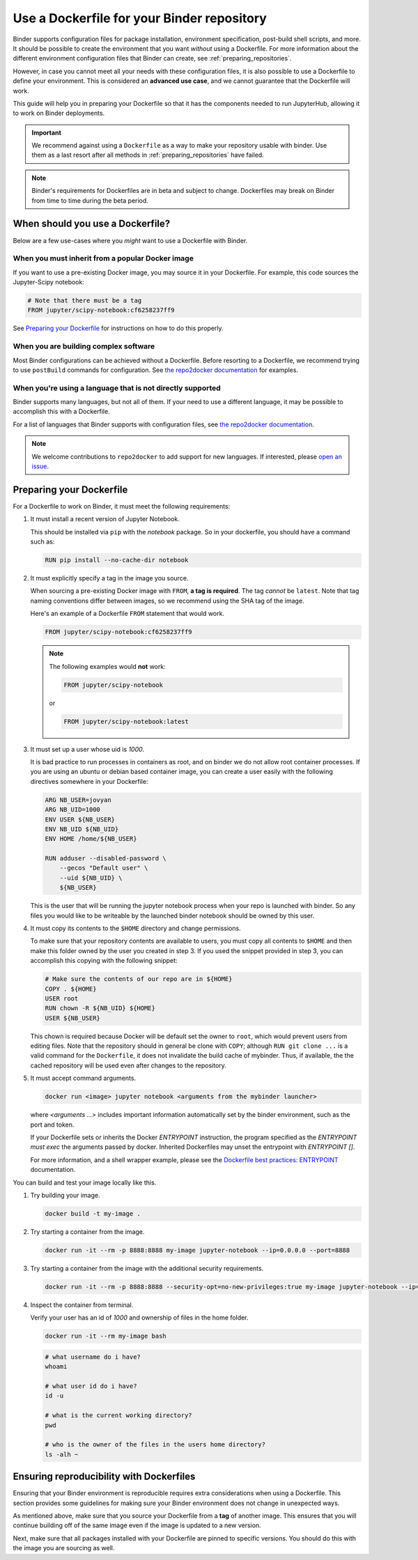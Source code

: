 .. _dockerfile:

Use a Dockerfile for your Binder repository
===========================================

Binder supports configuration files for package
installation, environment specification, post-build shell scripts, and more.
It should be possible to create the environment that you want *without*
using a Dockerfile. For more information about the different environment
configuration files that Binder can create, see
:ref:`preparing_repositories`.

However, in case you cannot meet all your needs with these configuration
files, it is also possible to use a Dockerfile to define your environment.
This is considered an **advanced use case**, and we cannot guarantee that the
Dockerfile will work.

This guide will help you in preparing your Dockerfile so that it has the
components needed to run JupyterHub, allowing it to work on Binder
deployments.

.. important::

   We recommend against using a ``Dockerfile`` as a way to make your repository
   usable with binder. Use them as a last resort after all methods in
   :ref:`preparing_repositories` have failed.

.. note::

  Binder's requirements for Dockerfiles are in beta and subject to change.
  Dockerfiles may break on Binder from time to time during the beta period.


When should you use a Dockerfile?
---------------------------------

Below are a few use-cases where you *might* want to use a Dockerfile with
Binder.

When you must inherit from a popular Docker image
~~~~~~~~~~~~~~~~~~~~~~~~~~~~~~~~~~~~~~~~~~~~~~~~~

If you want to use a pre-existing Docker image, you may source it in your
Dockerfile. For example, this code sources the Jupyter-Scipy notebook:

.. code-block:: Dockerfile

    # Note that there must be a tag
    FROM jupyter/scipy-notebook:cf6258237ff9

See `Preparing your Dockerfile`_ for instructions on how to
do this properly.

When you are building complex software
~~~~~~~~~~~~~~~~~~~~~~~~~~~~~~~~~~~~~~

Most Binder configurations can be achieved without a Dockerfile.
Before resorting to a Dockerfile, we recommend trying to use ``postBuild``
commands for configuration.  See
`the repo2docker documentation <http://repo2docker.readthedocs.io/en/latest/>`_
for examples.

When you're using a language that is not directly supported
~~~~~~~~~~~~~~~~~~~~~~~~~~~~~~~~~~~~~~~~~~~~~~~~~~~~~~~~~~~

Binder supports many languages, but not all of them. If your need to use
a different language, it may be possible to accomplish this with a Dockerfile.

For a list of languages that Binder supports with configuration files, see
`the repo2docker documentation <http://repo2docker.readthedocs.io/en/latest/>`_.

.. note::

   We welcome contributions to ``repo2docker`` to add support for new
   languages. If interested, please
   `open an issue <https://github.com/jupyter/repo2docker/issues>`_.


Preparing your Dockerfile
-------------------------

For a Dockerfile to work on Binder, it must meet the following requirements:

1. It must install a recent version of Jupyter Notebook.

   This should be installed via ``pip`` with the `notebook` package.
   So in your dockerfile, you should have a command such as:

   .. code-block:: Dockerfile

      RUN pip install --no-cache-dir notebook

2. It must explicitly specify a tag in the image you source.

   When sourcing a pre-existing Docker image with ``FROM``,
   **a tag is required**. The tag *cannot* be ``latest``. Note that tag
   naming conventions differ between images, so we recommend using
   the SHA tag of the image.

   Here's an example of a Dockerfile ``FROM`` statement that would work.

   .. code-block:: Dockerfile

      FROM jupyter/scipy-notebook:cf6258237ff9

   .. note::

       The following examples would **not** work:

       .. code-block:: Dockerfile

          FROM jupyter/scipy-notebook

       or

       .. code-block:: Dockerfile

          FROM jupyter/scipy-notebook:latest

3. It must set up a user whose uid is `1000`.

   It is bad practice to run processes in containers as root, and on binder
   we do not allow root container processes. If you are using an ubuntu or
   debian based container image, you can create a user easily with the following
   directives somewhere in your Dockerfile:

   .. code-block:: Dockerfile

      ARG NB_USER=jovyan
      ARG NB_UID=1000
      ENV USER ${NB_USER}
      ENV NB_UID ${NB_UID}
      ENV HOME /home/${NB_USER}

      RUN adduser --disabled-password \
          --gecos "Default user" \
          --uid ${NB_UID} \
          ${NB_USER}

   This is the user that will be running the jupyter notebook process
   when your repo is launched with binder. So any files you would like to
   be writeable by the launched binder notebook should be owned by this user.

4. It must copy its contents to the ``$HOME`` directory and change permissions.

   To make sure that your repository contents are available to users,
   you must copy all contents to ``$HOME`` and then make this folder
   owned by the user you created in step 3. If you used the snippet provided
   in step 3, you can accomplish this copying with the following snippet:

   .. code-block:: Dockerfile

      # Make sure the contents of our repo are in ${HOME}
      COPY . ${HOME}
      USER root
      RUN chown -R ${NB_UID} ${HOME}
      USER ${NB_USER}

   This chown is required because Docker will be default
   set the owner to ``root``, which would prevent users from editing files. Note that the repository 
   should in general be clone with ``COPY``; although ``RUN git clone ...`` is a valid command for the
   ``Dockerfile``, it does not invalidate the build cache of mybinder. Thus, if available, the the cached
   repository will be used even after changes to the repository. 

5. It must accept command arguments.

   .. code-block:: sh

      docker run <image> jupyter notebook <arguments from the mybinder launcher>

   where `<arguments ...>` includes important information automatically set by the binder
   environment, such as the port and token.

   If your Dockerfile sets or inherits the Docker `ENTRYPOINT` instruction, the program
   specified as the `ENTRYPOINT` *must* `exec` the arguments passed by docker. Inherited
   Dockerfiles may unset the entrypoint with `ENTRYPOINT []`.

   For more information, and a shell wrapper example, please see the `Dockerfile best practices: ENTRYPOINT  <https://docs.docker.com/develop/develop-images/dockerfile_best-practices/#entrypoint>`_ documentation.

You can build and test your image locally like this.

1. Try building your image.

   .. code-block:: sh

      docker build -t my-image .

2. Try starting a container from the image.

   .. code-block:: sh

      docker run -it --rm -p 8888:8888 my-image jupyter-notebook --ip=0.0.0.0 --port=8888

3. Try starting a container from the image with the additional security requirements.

   .. code-block:: sh

      docker run -it --rm -p 8888:8888 --security-opt=no-new-privileges:true my-image jupyter-notebook --ip=0.0.0.0 --port=8888

4. Inspect the container from terminal.

   Verify your user has an id of `1000` and ownership of files in the home folder.

   .. code-block:: sh

      docker run -it --rm my-image bash

   .. code-block:: sh

      # what username do i have?
      whoami

      # what user id do i have?
      id -u

      # what is the current working directory?
      pwd

      # who is the owner of the files in the users home directory?
      ls -alh ~

Ensuring reproducibility with Dockerfiles
-----------------------------------------

Ensuring that your Binder environment is reproducible requires extra
considerations when using a Dockerfile. This section provides some guidelines
for making sure your Binder environment does not change in unexpected ways.

As mentioned above, make sure that you source your Dockerfile from a **tag**
of another image. This ensures that you will continue building off of
the same image even if the image is updated to a new version.

Next, make sure that all packages installed with your Dockerfile
are pinned to specific versions. You should do this with the image you are
sourcing as well.
